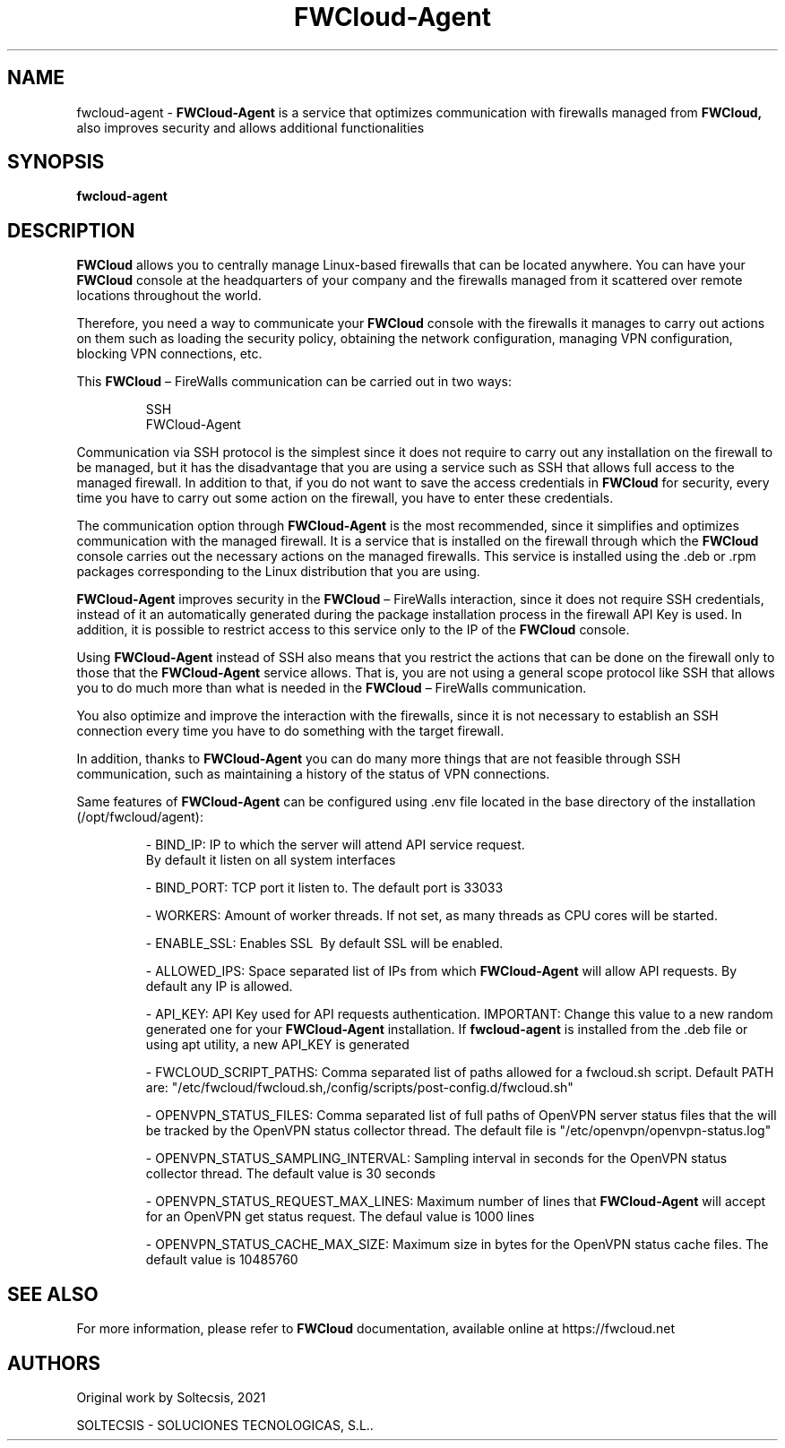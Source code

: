 \" This is the man page for FWCloud-agent 1.0.
.TH FWCloud-Agent "1" "September 2021" "fwcloud-agent 1.0" "User Commands"
.SH NAME
fwcloud-agent -
.B FWCloud-Agent
is a service that optimizes communication with firewalls managed from
.B FWCloud,
also improves security and allows additional functionalities
.SH SYNOPSIS
.B fwcloud-agent
.SH DESCRIPTION
.PP
.B FWCloud
allows you to centrally manage Linux-based firewalls that can be located anywhere. You can have your
.B FWCloud
console at the headquarters of your company and the firewalls managed from it scattered over remote locations throughout the world.
.PP
Therefore, you need a way to communicate your
.B FWCloud
console with the firewalls it manages to carry out actions on them such as loading the security policy, obtaining the network configuration, managing VPN configuration, blocking VPN connections, etc.

This
.B FWCloud
– FireWalls communication can be carried out in two ways:
.RS
.PP
    SSH
    FWCloud-Agent
.RE
.PP
Communication via SSH protocol is the simplest since it does not require to carry out any installation on the firewall to be managed, but it has the disadvantage that you are using a service such as SSH that allows full access to the managed firewall. In addition to that, if you do not want to save the access credentials in
.B FWCloud
for security, every time you have to carry out some action on the firewall, you have to enter these credentials.
.PP
The communication option through
.B FWCloud-Agent
is the most recommended, since it simplifies and optimizes communication with the managed firewall. It is a service that is installed on the firewall through which the
.B FWCloud
console carries out the necessary actions on the managed firewalls. This service is installed using the .deb or .rpm packages corresponding to the Linux distribution that you are using.
.PP
.B FWCloud-Agent
improves security in the
.B FWCloud
– FireWalls interaction, since it does not require SSH credentials, instead of it an automatically generated during the package installation process in the firewall API Key is used. In addition, it is possible to restrict access to this service only to the IP of the
.B FWCloud
console.
.PP
Using
.B FWCloud-Agent
instead of SSH also means that you restrict the actions that can be done on the firewall only to those that the
.B FWCloud-Agent
service allows. That is, you are not using a general scope protocol like SSH that allows you to do much more than what is needed in the
.B FWCloud
– FireWalls communication.
.PP
You also optimize and improve the interaction with the firewalls, since it is not necessary to establish an SSH connection every time you have to do something with the target firewall.
.PP
In addition, thanks to
.B FWCloud-Agent
you can do many more things that are not feasible through SSH communication, such as maintaining a history of the status of VPN connections.
.PP
Same features of 
.B FWCloud-Agent 
can be configured using .env file located in the base directory of the installation (/opt/fwcloud/agent):
.RS
.PP
- BIND_IP: IP to which the server will attend API service request.
.BR
  By default it listen on all system interfaces 
.PP
- BIND_PORT: TCP port it listen to.
.BR
The default port is 33033
.PP
- WORKERS: Amount of worker threads.
.BR
If not set, as many threads as CPU cores will be started.
.PP
- ENABLE_SSL: Enables SSL
.BR
 By default SSL will be enabled.
.PP
- ALLOWED_IPS: Space separated list of IPs from which
.B FWCloud-Agent
will allow API requests.
.BR
By default any IP is allowed.
.PP
- API_KEY: API Key used for API requests authentication.
.BR
IMPORTANT: Change this value to a new random generated one for your
.B FWCloud-Agent
installation. If 
.B fwcloud-agent 
is installed from the .deb file or using apt utility, a new API_KEY is generated 
.PP
- FWCLOUD_SCRIPT_PATHS: Comma separated list of paths allowed for a fwcloud.sh script.
.BR
Default PATH are: "/etc/fwcloud/fwcloud.sh,/config/scripts/post-config.d/fwcloud.sh"
.PP
.PP
- OPENVPN_STATUS_FILES: Comma separated list of full paths of OpenVPN server status files that the will be tracked by the OpenVPN status collector thread.
.BR
The default file is "/etc/openvpn/openvpn-status.log"
.PP
- OPENVPN_STATUS_SAMPLING_INTERVAL: Sampling interval in seconds for the OpenVPN status collector thread.
.BR
The default value is 30 seconds
.PP
- OPENVPN_STATUS_REQUEST_MAX_LINES: Maximum number of lines that
.B FWCloud-Agent
will accept for an OpenVPN get status request.
.BR
The defaul value is 1000 lines
.PP
- OPENVPN_STATUS_CACHE_MAX_SIZE: Maximum size in bytes for the OpenVPN status cache files.
.BR
The default value is 10485760
.RE
.SH SEE ALSO
For more information, please refer to
.B FWCloud
documentation, available online at https://fwcloud.net
.SH AUTHORS
Original work by Soltecsis, 2021
.PP
SOLTECSIS - SOLUCIONES TECNOLOGICAS, S.L..

